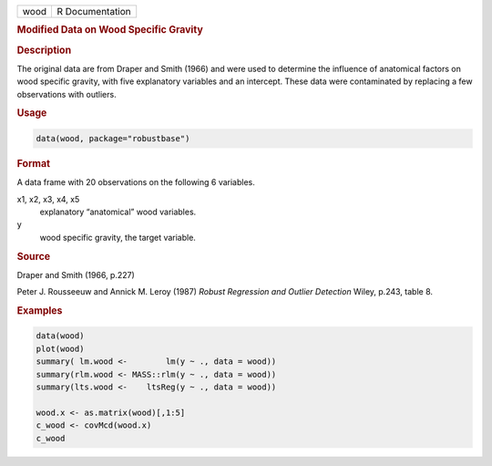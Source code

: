 .. container::

   ==== ===============
   wood R Documentation
   ==== ===============

   .. rubric:: Modified Data on Wood Specific Gravity
      :name: wood

   .. rubric:: Description
      :name: description

   The original data are from Draper and Smith (1966) and were used to
   determine the influence of anatomical factors on wood specific
   gravity, with five explanatory variables and an intercept. These data
   were contaminated by replacing a few observations with outliers.

   .. rubric:: Usage
      :name: usage

   .. code:: R

      data(wood, package="robustbase")

   .. rubric:: Format
      :name: format

   A data frame with 20 observations on the following 6 variables.

   x1, x2, x3, x4, x5
      explanatory “anatomical” wood variables.

   y
      wood specific gravity, the target variable.

   .. rubric:: Source
      :name: source

   Draper and Smith (1966, p.227)

   Peter J. Rousseeuw and Annick M. Leroy (1987) *Robust Regression and
   Outlier Detection* Wiley, p.243, table 8.

   .. rubric:: Examples
      :name: examples

   .. code:: R

      data(wood)
      plot(wood)
      summary( lm.wood <-        lm(y ~ ., data = wood))
      summary(rlm.wood <- MASS::rlm(y ~ ., data = wood))
      summary(lts.wood <-    ltsReg(y ~ ., data = wood))

      wood.x <- as.matrix(wood)[,1:5]
      c_wood <- covMcd(wood.x)
      c_wood
